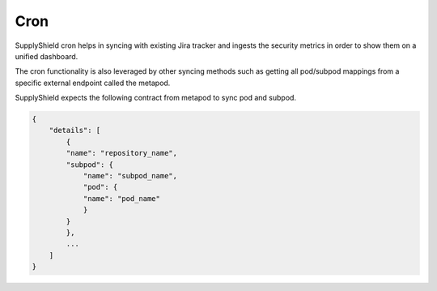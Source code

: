 Cron
^^^^

SupplyShield cron helps in syncing with existing Jira tracker and ingests the security metrics in order to show them on a
unified dashboard.

The cron functionality is also leveraged by other syncing methods such as getting all pod/subpod
mappings from a specific external endpoint called the metapod. 

SupplyShield expects the following contract from metapod to sync pod and subpod. 

.. code-block:: python

    {
        "details": [
            {
            "name": "repository_name",
            "subpod": {
                "name": "subpod_name",
                "pod": {
                "name": "pod_name"
                }
            }
            },
            ...
        ]
    }
